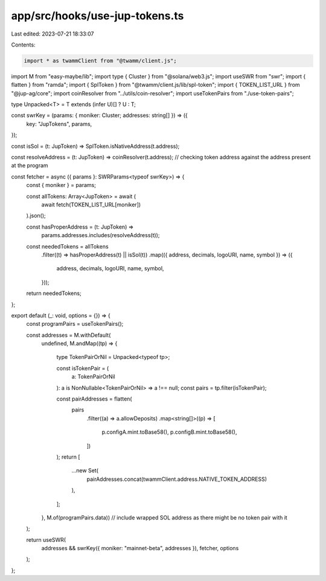 app/src/hooks/use-jup-tokens.ts
===============================

Last edited: 2023-07-21 18:33:07

Contents:

.. code-block:: ts

    import * as twammClient from "@twamm/client.js";
import M from "easy-maybe/lib";
import type { Cluster } from "@solana/web3.js";
import useSWR from "swr";
import { flatten } from "ramda";
import { SplToken } from "@twamm/client.js/lib/spl-token";
import { TOKEN_LIST_URL } from "@jup-ag/core";
import coinResolver from "../utils/coin-resolver";
import useTokenPairs from "./use-token-pairs";

type Unpacked<T> = T extends (infer U)[] ? U : T;

const swrKey = (params: { moniker: Cluster; addresses: string[] }) => ({
  key: "JupTokens",
  params,
});

const isSol = (t: JupToken) => SplToken.isNativeAddress(t.address);

const resolveAddress = (t: JupToken) => coinResolver(t.address);
// checking token address against the address present at the program

const fetcher = async ({ params }: SWRParams<typeof swrKey>) => {
  const { moniker } = params;

  const allTokens: Array<JupToken> = await (
    await fetch(TOKEN_LIST_URL[moniker])
  ).json();

  const hasProperAddress = (t: JupToken) =>
    params.addresses.includes(resolveAddress(t));

  const neededTokens = allTokens
    .filter((t) => hasProperAddress(t) || isSol(t))
    .map(({ address, decimals, logoURI, name, symbol }) => ({
      address,
      decimals,
      logoURI,
      name,
      symbol,
    }));

  return neededTokens;
};

export default (_: void, options = {}) => {
  const programPairs = useTokenPairs();

  const addresses = M.withDefault(
    undefined,
    M.andMap((tp) => {
      type TokenPairOrNil = Unpacked<typeof tp>;

      const isTokenPair = (
        a: TokenPairOrNil
      ): a is NonNullable<TokenPairOrNil> => a !== null;
      const pairs = tp.filter(isTokenPair);

      const pairAddresses = flatten(
        pairs
          .filter((a) => a.allowDeposits)
          .map<string[]>((p) => [
            p.configA.mint.toBase58(),
            p.configB.mint.toBase58(),
          ])
      );
      return [
        ...new Set(
          pairAddresses.concat(twammClient.address.NATIVE_TOKEN_ADDRESS)
        ),
      ];
    }, M.of(programPairs.data))
    // include wrapped SOL address as there might be no token pair with it
  );

  return useSWR(
    addresses && swrKey({ moniker: "mainnet-beta", addresses }),
    fetcher,
    options
  );
};


